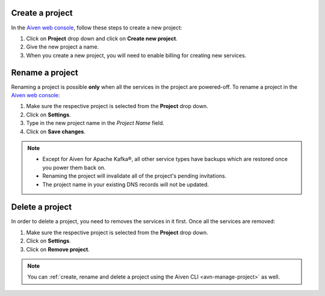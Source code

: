 Create a project
================

In the `Aiven web console <https://console.aiven.io/>`_, follow these steps to create a new project:

1. Click on **Project** drop down and click on **Create new project**.
2. Give the new project a name.
3. When you create a new project, you will need to enable billing for creating new services.

Rename a project
================

Renaming a project is possible **only** when all the services in the project are powered-off. To rename a project in the `Aiven web console <https://console.aiven.io/>`_:

1. Make sure the respective project is selected from the **Project** drop down.
2. Click on **Settings**. 
3. Type in the new project name in the *Project Name* field.
4. Click on **Save changes**. 

.. note:: 
   
   - Except for Aiven for Apache Kafka®, all other service types have backups which are restored once you power them back on.
   - Renaming the project will invalidate all of the project's pending invitations.
   - The project name in your existing DNS records will not be updated.

Delete a project
================

In order to delete a project, you need to removes the services in it first. Once all the services are removed:

1. Make sure the respective project is selected from the **Project** drop down.
2. Click on **Settings**.
3. Click on **Remove project**. 

.. note::
    You can :ref:`create, rename and delete a project using the Aiven CLI <avn-manage-project>` as well.
